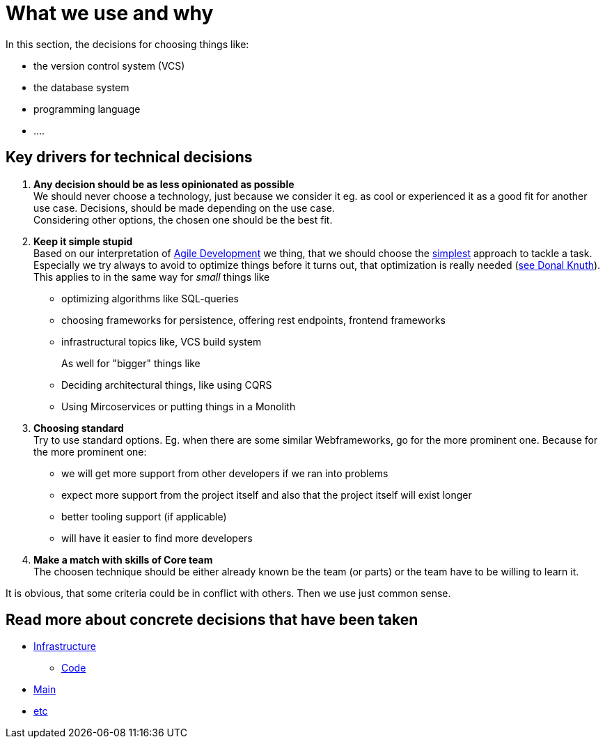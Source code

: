 = What we use and why
:jbake-type: post
:jbake-status: published
:jbake-tags: blog, asciidoc
:idprefix:

In this section, the decisions for choosing things like:

 * the version control system (VCS)
 * the database system
 * programming language
 * ....

== Key drivers for technical decisions

 1. *Any decision should be as less opinionated as possible* +
    We should never choose a technology, just because we consider
    it eg. as cool or experienced it as a good fit for another use case.
    Decisions, should be made depending on the use case. +
    Considering other options, the chosen one should be the best fit.
 1. *Keep it simple stupid* +
    Based on our interpretation of
    https://en.wikipedia.org/wiki/Agile_software_development[Agile Development]
    we thing, that we should choose the https://en.wikipedia.org/wiki/KISS_principle[simplest] approach to tackle a task.
    Especially we try always to avoid to optimize things before it turns out,
    that optimization is really needed (https://ubiquity.acm.org/article.cfm?id=1513451[see Donal Knuth]).
    This applies to in the same way for _small_ things like
     * optimizing algorithms like SQL-queries
     * choosing frameworks for persistence, offering rest endpoints, frontend frameworks
     * infrastructural topics like, VCS build system +
+
As well for "bigger" things like
     * Deciding architectural things, like using CQRS
     * Using Mircoservices or putting things in a Monolith
 1. *Choosing standard* +
    Try to use standard options. Eg. when there are some similar Webframeworks,
    go for the more prominent one. Because for the more prominent one:
      * we will get more support from other developers if we ran into problems
      * expect more support from the project itself and also that the project itself will exist longer
      * better tooling support (if applicable)
      * will have it easier to find more developers
 1. *Make a match with skills of Core team* +
    The choosen technique should be either already known be the team (or parts) or the team have to
    be willing to learn it.

It is obvious, that some criteria could be in conflict with others. Then we use just common sense.

== Read more about concrete decisions that have been taken
 * link:infrastructure.html[Infrastructure]
 ** link:code.html[Code]
 * link:main.index[Main]
 * link:etc.index[etc]

